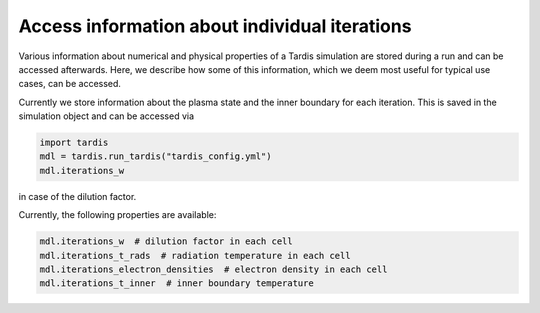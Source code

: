 **********************************************
Access information about individual iterations
**********************************************

Various information about numerical and physical properties of a Tardis
simulation are stored during a run and can be accessed afterwards. Here, we
describe how some of this information, which we deem most useful for typical
use cases, can be accessed.

Currently we store information about the plasma state and the inner boundary
for each iteration. This is saved in the simulation object and can be accessed
via

.. code-block:: python

  import tardis
  mdl = tardis.run_tardis("tardis_config.yml")
  mdl.iterations_w

in case of the dilution factor. 

Currently, the following properties are available:

.. code-block:: python

   mdl.iterations_w  # dilution factor in each cell
   mdl.iterations_t_rads  # radiation temperature in each cell
   mdl.iterations_electron_densities  # electron density in each cell
   mdl.iterations_t_inner  # inner boundary temperature
